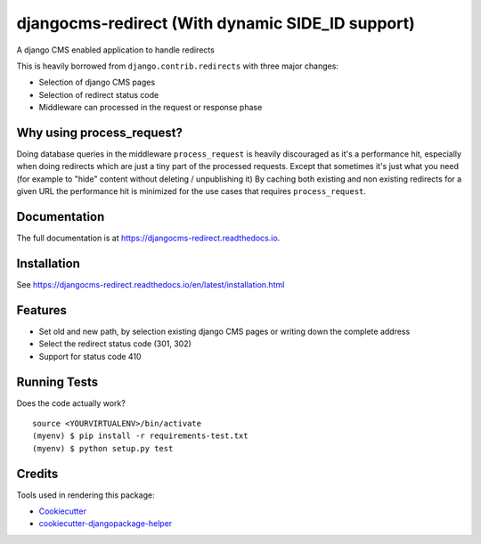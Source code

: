 =============================
djangocms-redirect (With dynamic SIDE_ID support)
=============================

.. image:: https://img.shields.io/pypi/v/djangocms-redirect.svg?style=flat-square
    :target: https://pypi.python.org/pypi/djangocms-redirect
    :alt: Latest PyPI version

.. image:: https://img.shields.io/pypi/dm/djangocms-redirect.svg?style=flat-square
    :target: https://pypi.python.org/pypi/djangocms-redirect
    :alt: Monthly downloads

.. image:: https://img.shields.io/pypi/pyversions/djangocms-redirect.svg?style=flat-square
    :target: https://pypi.python.org/pypi/djangocms-redirect
    :alt: Python versions

.. image:: https://img.shields.io/travis/nephila/djangocms-redirect.svg?style=flat-square
    :target: https://travis-ci.org/nephila/djangocms-redirect
    :alt: Latest Travis CI build status

.. image:: https://img.shields.io/coveralls/nephila/djangocms-redirect/master.svg?style=flat-square
    :target: https://coveralls.io/r/nephila/djangocms-redirect?branch=master
    :alt: Test coverage

.. image:: https://img.shields.io/codecov/c/github/nephila/djangocms-redirect/develop.svg?style=flat-square
    :target: https://codecov.io/github/nephila/djangocms-redirect
    :alt: Test coverage

.. image:: https://codeclimate.com/github/nephila/djangocms-redirect/badges/gpa.svg?style=flat-square
   :target: https://codeclimate.com/github/nephila/djangocms-redirect
   :alt: Code Climate


A django CMS enabled application to handle redirects

This is heavily borrowed from ``django.contrib.redirects`` with three major changes:

* Selection of django CMS pages
* Selection of redirect status code
* Middleware can processed in the request or response phase

Why using process_request?
--------------------------

Doing database queries in the middleware ``process_request`` is heavily discouraged as it's a
performance hit, especially when doing redirects which are just a tiny part of the
processed requests.
Except that sometimes it's just what you need (for example to "hide" content without deleting
/ unpublishing it)
By caching both existing and non existing redirects for a given URL the performance hit is
minimized for the use cases that requires ``process_request``.

Documentation
-------------

The full documentation is at https://djangocms-redirect.readthedocs.io.

Installation
------------

See https://djangocms-redirect.readthedocs.io/en/latest/installation.html

Features
--------

* Set old and new path, by selection existing django CMS pages or writing down the complete address
* Select the redirect status code (301, 302)
* Support for status code 410

Running Tests
-------------

Does the code actually work?

::

    source <YOURVIRTUALENV>/bin/activate
    (myenv) $ pip install -r requirements-test.txt
    (myenv) $ python setup.py test

Credits
---------

Tools used in rendering this package:

*  Cookiecutter_
*  `cookiecutter-djangopackage-helper`_

.. _Cookiecutter: https://github.com/audreyr/cookiecutter
.. _`cookiecutter-djangopackage-helper`: https://github.com/nephila/cookiecutter-djangopackage-helper
